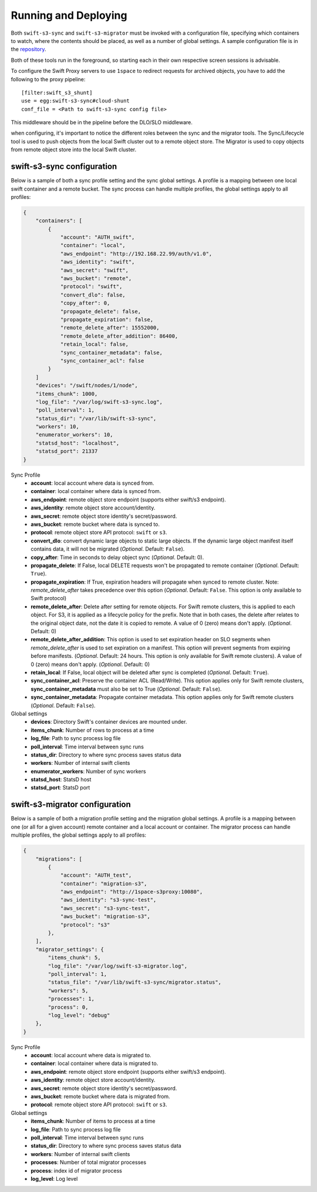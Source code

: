 Running and Deploying
=====================

Both ``swift-s3-sync`` and ``swift-s3-migrator`` must be invoked with a
configuration file, specifying which containers to watch, where the
contents should be placed, as well as a number of global settings. A
sample configuration file is in the
`repository <https://github.com/swiftstack/1space/blob/master/sync.json-sample>`_.

Both of these tools run in the foreground, so starting each in their own
respective screen sessions is advisable.

To configure the Swift Proxy servers to use ``1space`` to redirect requests
for archived objects, you have to add the following to the proxy pipeline::

    [filter:swift_s3_shunt]
    use = egg:swift-s3-sync#cloud-shunt
    conf_file = <Path to swift-s3-sync config file>

This middleware should be in the pipeline before the DLO/SLO middleware.

when configuring, it's important to notice the different roles between the
sync and the migrator tools. The Sync/Lifecycle tool is used to push objects
from the local Swift cluster out to a remote object store. The Migrator is used
to copy objects from remote object store into the local Swift cluster.

swift-s3-sync configuration 
---------------------------
Below is a sample of both a sync profile setting and the sync global settings.
A profile is a mapping between one local swift container and a remote bucket.
The sync process can handle multiple profiles, the global settings apply to
all profiles:

.. code-block:: json

   {
       "containers": [
           {
               "account": "AUTH_swift",
               "container": "local",
               "aws_endpoint": "http://192.168.22.99/auth/v1.0",
               "aws_identity": "swift",
               "aws_secret": "swift",
               "aws_bucket": "remote",
               "protocol": "swift",
               "convert_dlo": false,
               "copy_after": 0,
               "propagate_delete": false,
               "propagate_expiration": false,
               "remote_delete_after": 15552000,
               "remote_delete_after_addition": 86400,
               "retain_local": false,
               "sync_container_metadata": false,
               "sync_container_acl": false
           }
       ]  
       "devices": "/swift/nodes/1/node",
       "items_chunk": 1000,
       "log_file": "/var/log/swift-s3-sync.log",
       "poll_interval": 1,
       "status_dir": "/var/lib/swift-s3-sync",
       "workers": 10,
       "enumerator_workers": 10,
       "statsd_host": "localhost",
       "statsd_port": 21337
   }

Sync Profile
  - **account**: local account where data is synced from.
  - **container**: local container where data is synced from.
  - **aws_endpoint**: remote object store endpoint (supports either
    swift/s3 endpoint).
  - **aws_identity**: remote object store account/identity.
  - **aws_secret**: remote object store identity's secret/password.
  - **aws_bucket**: remote bucket where data is synced to.
  - **protocol**: remote object store API protocol: ``swift`` or ``s3``.
  - **convert_dlo**: convert dynamic large objects to static large objects. If
    the dynamic large object manifest itself contains data, it will not be
    migrated (*Optional*. Default: ``False``).
  - **copy_after**: Time in seconds to delay object sync (*Optional*.
    Default: 0).
  - **propagate_delete**: If False, local DELETE requests won't be propagated
    to remote container (*Optional*. Default: ``True``).
  - **propagate_expiration**: If True, expiration headers will propagate when
    synced to remote cluster. Note: *remote_delete_after* takes precedence
    over this option (*Optional*. Default: ``False``. This option is only
    available to Swift protocol)
  - **remote_delete_after**: Delete after setting for remote objects. For Swift
    remote clusters, this is applied to each object. For S3, it is applied as a
    lifecycle policy for the prefix. Note that in both cases, the delete after
    relates to the original object date, not the date it is copied to remote.
    A value of 0 (zero) means don't apply. (*Optional*. Default: 0)
  - **remote_delete_after_addition**: This option is used to set expiration
    header on SLO segments when *remote_delete_after* is used to set
    expiration on a manifest. This option will prevent segments from expiring
    before manifests. (*Optional*. Default: 24 hours. This option is only available
    for Swift remote clusters).
    A value of 0 (zero) means don't apply. (*Optional*. Default: 0)
  - **retain_local**: If False, local object will be deleted after sync is
    completed (*Optional*. Default: ``True``).
  - **sync_container_acl**: Preserve the container ACL (Read/Write). This
    option applies only for Swift remote clusters, **sync_container_metadata**
    must also be set to True (*Optional*. Default: ``False``).
  - **sync_container_metadata**: Propagate container metadata. This option
    applies only for Swift remote clusters (*Optional*. Default: ``False``).

Global settings
  - **devices**: Directory Swift's container devices are mounted under.
  - **items_chunk**: Number of rows to process at a time
  - **log_file**: Path to sync process log file
  - **poll_interval**: Time interval between sync runs
  - **status_dir**: Directory to where sync process saves status data
  - **workers**: Number of internal swift clients
  - **enumerator_workers**: Number of sync workers
  - **statsd_host**: StatsD host
  - **statsd_port**: StatsD port

swift-s3-migrator configuration 
-------------------------------
Below is a sample of both a migration profile setting and the migration global
settings. A profile is a mapping between one (or all for a given account)
remote container and a local account or container. The migrator process
can handle multiple profiles, the global settings apply to all profiles:

.. code-block:: json

   {
       "migrations": [
           {
               "account": "AUTH_test",
               "container": "migration-s3",
               "aws_endpoint": "http://1space-s3proxy:10080",
               "aws_identity": "s3-sync-test",
               "aws_secret": "s3-sync-test",
               "aws_bucket": "migration-s3",
               "protocol": "s3"
           },
       ],
       "migrator_settings": {
           "items_chunk": 5,
           "log_file": "/var/log/swift-s3-migrator.log",
           "poll_interval": 1,
           "status_file": "/var/lib/swift-s3-sync/migrator.status",
           "workers": 5,
           "processes": 1,
           "process": 0,
           "log_level": "debug"
       },
   }

Sync Profile
  - **account**: local account where data is migrated to.
  - **container**: local container where data is migrated to.
  - **aws_endpoint**: remote object store endpoint (supports either
    swift/s3 endpoint).
  - **aws_identity**: remote object store account/identity.
  - **aws_secret**: remote object store identity's secret/password.
  - **aws_bucket**: remote bucket where data is migrated from.
  - **protocol**: remote object store API protocol: ``swift`` or ``s3``.

Global settings
  - **items_chunk**: Number of items to process at a time
  - **log_file**: Path to sync process log file
  - **poll_interval**: Time interval between sync runs
  - **status_dir**: Directory to where sync process saves status data
  - **workers**: Number of internal swift clients
  - **processes**: Number of total migrator processes
  - **process**: index id of migrator process
  - **log_level**: Log level
